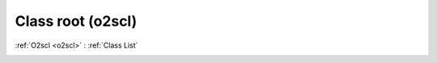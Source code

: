 Class root (o2scl)
==================

:ref:`O2scl <o2scl>` : :ref:`Class List`

.. _root:

.. doxygenclass:: o2scl::root
